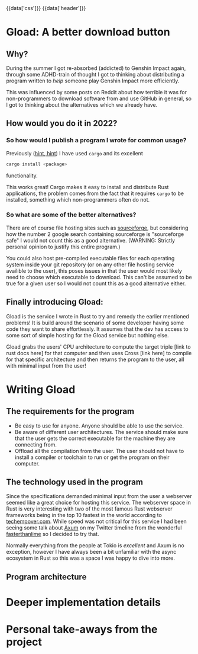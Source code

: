 #+EXPORT_FILE_NAME: /home/epos/Blog/templates/a_better_download_button.html
#+HTML_HEAD: {{data['css']}}
#+HTML: {{data['header']}}

* Gload: A better download button
** Why?
During the summer I got re-absorbed (addicted) to Genshin Impact again, through some ADHD-train of thought I got to thinking about distributing a program written to /help/ someone play Genshin Impact more efficiently.

This was influenced by some posts on Reddit about how terrible it was for non-programmers to download software from and use GitHub in general, so I got to thinking about the alternatives which we already have.
** How would you do it in 2022?
*** So how would I publish a program I wrote for common usage?
Previously ([[https://github.com/epos95/byggis.git][hint, hint]]) I have used ~cargo~ and its excellent
#+begin_src bash
cargo install <package>
#+end_src
functionality.

This works great! Cargo makes it easy to install and distribute Rust applications, the problem comes from the fact that it requires ~cargo~ to be installed, something which non-programmers often do not.
*** So what are some of the better alternatives?
There are of course file hosting sites such as [[https://sourceforge.net/][sourceforge]], but considering how the number 2 google search containing sourceforge is "sourceforge safe" I would not count this as a good alternative. (WARNING: Strictly personal opinion to justify this entire program.)

You could also host pre-compiled executable files for each operating system inside your git repository (or on any other file hosting service availible to the user), this poses issues in that the user would most likely need to choose which executable to download.
This can't be assumed to be true for a given user so I would not count this as a good alternative either.

** Finally introducing Gload:
Gload is the service I wrote in Rust to try and remedy the earlier mentioned problems! It is build around the scenario of some developer having some code they want to share effortlessly. It assumes that the dev has access to some sort of simple hosting for the Gload service but nothing else.

Gload grabs the users' CPU architecture to compute the target triple [link to rust docs here] for that computer and then uses Cross [link here] to compile for that specific architecture and then returns the program to the user, all with minimal input from the user!

* Writing Gload
** The requirements for the program
- Be easy to use for anyone. Anyone should be able to use the service.
- Be aware of different user architectures. The service should make sure that the user gets the correct executable for the machine they are connecting from.
- Offload all the compilation from the user. The user should not have to install a compiler or toolchain to run or get the program on their computer.

** The technology used in the program
Since the specifications demanded minimal input from the user a webserver seemed like a great choice for hosting this service. The webserver space in Rust is very interesting with two of the most famous Rust webserver frameworks being in the top 10 fastest in the world according to [[https://www.techempower.com/benchmarks/#section=data-r21&test=composite][techempover.com]]. While speed was not critical for this service I had been seeing some talk about [[https://github.com/tokio-rs/axum][Axum]] on my Twitter timeline from the wonderful [[https://fasterthanli.me/https://fasterthanli.me/][fasterthanlime]] so I decided to try that.

Normally everything from the people at Tokio is /excellent/ and Axum is no exception, however I have always been a bit unfamiliar with the async ecosystem in Rust so this was a space I was happy to dive into more.

** Program architecture

* Deeper implementation details

* Personal take-aways from the project
